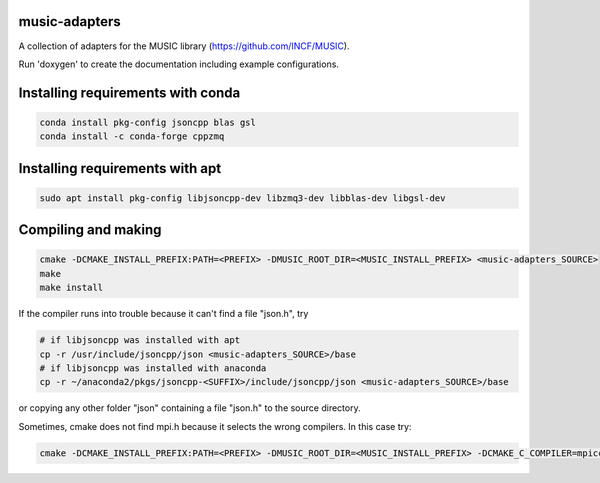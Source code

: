 music-adapters
==============

A collection of adapters for the MUSIC library (https://github.com/INCF/MUSIC).

Run 'doxygen' to create the documentation including example configurations.

Installing requirements with conda
==================================
.. code:: bash

  conda install pkg-config jsoncpp blas gsl
  conda install -c conda-forge cppzmq

Installing requirements with apt
================================
.. code:: bash

  sudo apt install pkg-config libjsoncpp-dev libzmq3-dev libblas-dev libgsl-dev

Compiling and making
====================
.. code:: bash

  cmake -DCMAKE_INSTALL_PREFIX:PATH=<PREFIX> -DMUSIC_ROOT_DIR=<MUSIC_INSTALL_PREFIX> <music-adapters_SOURCE>
  make
  make install

If the compiler runs into trouble because it can't find a file "json.h", try

.. code:: bash

  # if libjsoncpp was installed with apt
  cp -r /usr/include/jsoncpp/json <music-adapters_SOURCE>/base
  # if libjsoncpp was installed with anaconda
  cp -r ~/anaconda2/pkgs/jsoncpp-<SUFFIX>/include/jsoncpp/json <music-adapters_SOURCE>/base
 
or copying any other folder "json" containing a file "json.h" to the source directory.

Sometimes, cmake does not find mpi.h because it selects the wrong compilers. In this case try:

.. code:: bash

  cmake -DCMAKE_INSTALL_PREFIX:PATH=<PREFIX> -DMUSIC_ROOT_DIR=<MUSIC_INSTALL_PREFIX> -DCMAKE_C_COMPILER=mpicc -DCMAKE_CXX_COMPILER=mpic++ <music-adapters_SOURCE>


